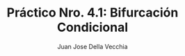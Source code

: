 #+TITLE: Práctico Nro. 4.1: Bifurcación Condicional
#+AUTHOR: Juan Jose Della Vecchia
#+STARTUP: overview










#+begin_src python

#+end_src

#+begin_src python

#+end_src

#+begin_src python

#+end_src

#+begin_src python

#+end_src

#+begin_src python

#+end_src

